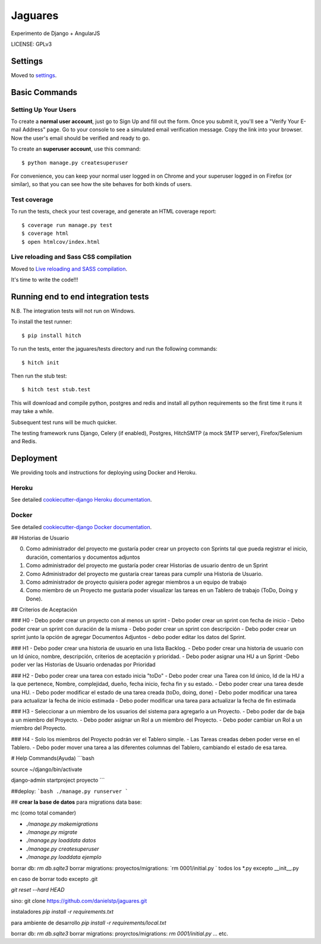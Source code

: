 Jaguares
==============================

Experimento de Django + AngularJS


LICENSE: GPLv3

Settings
------------

Moved to settings_.

.. _settings: http://cookiecutter-django.readthedocs.org/en/latest/settings.html

Basic Commands
--------------

Setting Up Your Users
^^^^^^^^^^^^^^^^^^^^^

To create a **normal user account**, just go to Sign Up and fill out the form. Once you submit it, you'll see a "Verify Your E-mail Address" page. Go to your console to see a simulated email verification message. Copy the link into your browser. Now the user's email should be verified and ready to go.

To create an **superuser account**, use this command::

    $ python manage.py createsuperuser

For convenience, you can keep your normal user logged in on Chrome and your superuser logged in on Firefox (or similar), so that you can see how the site behaves for both kinds of users.

Test coverage
^^^^^^^^^^^^^

To run the tests, check your test coverage, and generate an HTML coverage report::

    $ coverage run manage.py test
    $ coverage html
    $ open htmlcov/index.html

Live reloading and Sass CSS compilation
^^^^^^^^^^^^^^^^^^^^^^^^^^^^^^^^^^^^^^^

Moved to `Live reloading and SASS compilation`_.

.. _`Live reloading and SASS compilation`: http://cookiecutter-django.readthedocs.org/en/latest/live-reloading-and-sass-compilation.html







It's time to write the code!!!


Running end to end integration tests
------------------------------------

N.B. The integration tests will not run on Windows.

To install the test runner::

  $ pip install hitch

To run the tests, enter the jaguares/tests directory and run the following commands::

  $ hitch init

Then run the stub test::

  $ hitch test stub.test

This will download and compile python, postgres and redis and install all python requirements so the first time it runs it may take a while.

Subsequent test runs will be much quicker.

The testing framework runs Django, Celery (if enabled), Postgres, HitchSMTP (a mock SMTP server), Firefox/Selenium and Redis.


Deployment
----------

We providing tools and instructions for deploying using Docker and Heroku.

Heroku
^^^^^^

.. image:: https://www.herokucdn.com/deploy/button.png
    :target: https://heroku.com/deploy

See detailed `cookiecutter-django Heroku documentation`_.

.. _`cookiecutter-django Heroku documentation`: http://cookiecutter-django.readthedocs.org/en/latest/deployment-on-heroku.html

Docker
^^^^^^

See detailed `cookiecutter-django Docker documentation`_.

.. _`cookiecutter-django Docker documentation`: http://cookiecutter-django.readthedocs.org/en/latest/deployment-with-docker.html


## Historias de Usuario

0. Como administrador del proyecto me gustaría poder crear un proyecto con Sprints tal que pueda registrar el inicio, duración, comentarios y documentos adjuntos
1. Como administrador del proyecto me gustaría poder crear Historias de usuario dentro de un Sprint
2. Como Administrador del proyecto me gustaría crear tareas para cumplir una Historia de Usuario.
3. Como administrador de proyecto quisiera poder agregar miembros a un equipo de trabajo
4. Como miembro de un Proyecto me gustaría poder visualizar las tareas en un Tablero de trabajo (ToDo, Doing y Done).

## Criterios de Aceptación

### H0
- Debo poder crear un proyecto con al menos un sprint
- Debo poder crear un sprint con fecha de inicio
- Debo poder crear un sprint con duración de la misma
- Debo poder crear un sprint con descripción 
- Debo poder crear un sprint junto la opción de agregar Documentos Adjuntos
- debo poder editar los datos del Sprint.

### H1
- Debo poder crear una historia de usuario en una lista Backlog.
- Debo poder crear una historia de usuario con un Id único, nombre, descripción, criterios de aceptación y prioridad.
- Debo poder asignar una HU a un Sprint
-Debo poder ver las Historias de Usuario ordenadas por Prioridad 

### H2
- Debo poder crear una tarea con estado inicia "toDo"
- Debo poder crear una Tarea con Id único, Id de la HU a la que pertenece, Nombre, complejidad, dueño, fecha inicio, fecha fin y su estado.
- Debo poder crear una tarea desde una HU.
- Debo poder modificar el estado de una tarea creada (toDo, doing, done)
- Debo poder modificar una tarea para actualizar la fecha de inicio estimada
- Debo poder modificar una tarea para actualizar la fecha de fin estimada

### H3
- Seleccionar a un miembro de los usuarios del sistema para agregarlo a un Proyecto.
- Debo poder dar de baja a un miembro del Proyecto.
- Debo poder asignar un Rol a un miembro del Proyecto.
- Debo poder cambiar un Rol a un miembro del Proyecto.

### H4
- Solo los miembros del Proyecto podrán ver el Tablero simple.
- Las Tareas creadas deben poder verse en el Tablero.
- Debo poder mover una tarea a las diferentes columnas del Tablero, cambiando el estado de esa tarea.

# Help Commands(Ayuda)
```bash

source ~/django/bin/activate

django-admin startproject proyecto
```

##deploy:
```bash
./manage.py runserver
```

## **crear la base de datos**
para migrations data base:

mc (como total comander)


- `./manage.py makemigrations`
- `./manage.py migrate`
- `./manage.py loaddata datos`
- `./manage.py createsuperuser`
- `./manage.py loaddata ejemplo`

borrar db: `rm db.sqlte3`
borrar migrations:
proyectos/migrations: `rm 0001/initial.py ` todos los *.py excepto __init__.py

en caso de borrar todo excepto .git

`git reset --hard HEAD`


sino:
git clone https://github.com/danielstp/jaguares.git


instaladores
`pip install -r requirements.txt`

para ambiente de desarrollo
`pip install -r requirements/local.txt`

borrar db: `rm db.sqlte3`
borrar migrations:
proyrctos/migrations: `rm 0001/initial.py`  ... etc.


